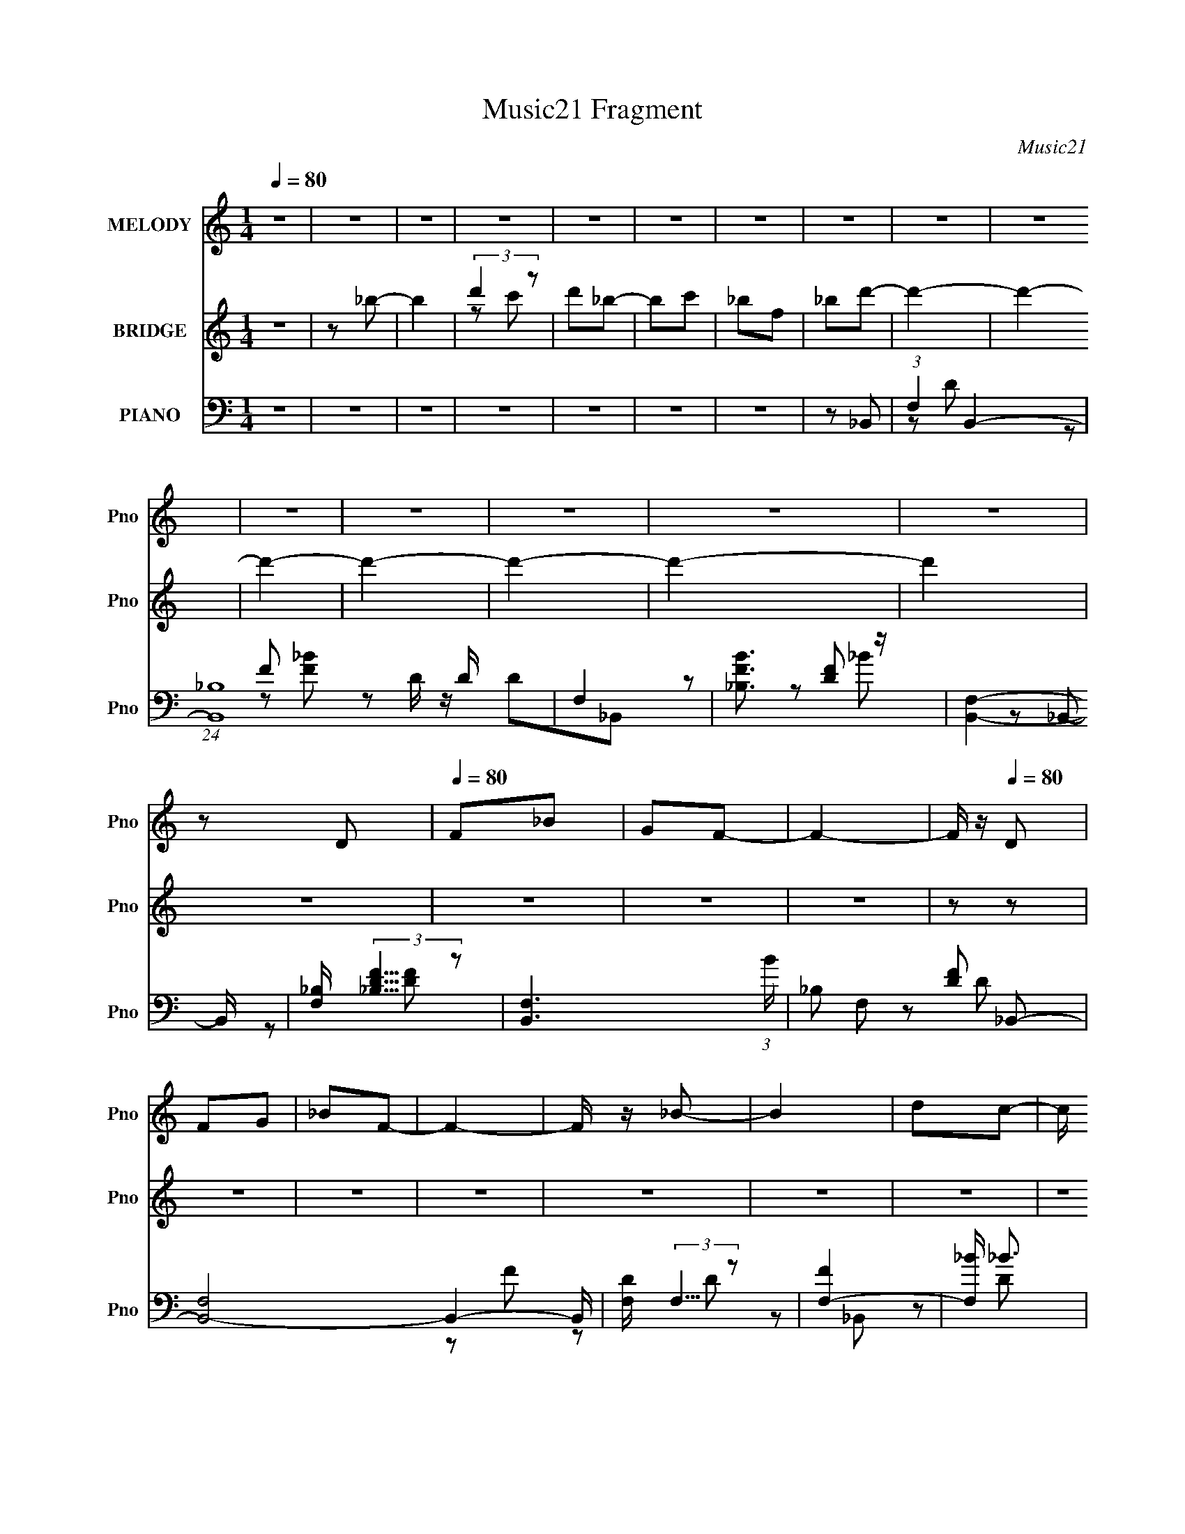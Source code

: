 X:1
T:Music21 Fragment
C:Music21
%%score 1 ( 2 3 ) ( 4 5 6 7 )
L:1/8
Q:1/4=80
M:1/4
I:linebreak $
K:none
V:1 treble nm="MELODY" snm="Pno"
V:2 treble nm="BRIDGE" snm="Pno"
V:3 treble 
L:1/4
V:4 bass nm="PIANO" snm="Pno"
L:1/16
V:5 bass 
V:6 bass 
L:1/4
V:7 bass 
L:1/4
V:1
 z2 | z2 | z2 | z2 | z2 | z2 | z2 | z2 | z2 | z2 | z2 | z2 | z2 | z2 | z2 | z D |[Q:1/4=80] F_B | %17
 GF- | F2- | F/ z/[Q:1/4=80] D | FG | _BF- | F2- | F/ z/ _B- | B2 | dc- | c/ z/ _B- | B/ z/ c | %28
 _BG | _BF- | F2- | F/ z/ D- | D3/2 z/ | FG- | GF/ z/ | G_B- | B/ z/ c | FG- | G2 | z D | C_B,- | %41
 B,C- | C2- | C/ z/ C- | C/ z/ C | DF- | F/ z/ F- | F/ z/ _B- | B/ z/ C | DF- | F2- | F/ z/ D | %52
 F_B | GF- | F2- | F/ z/ D | FG | _BF- | F2- | F/ z/ _B- | B2 | dc- | c/ z/ _B- | B/ z/ c | _BG | %65
 _BF- | F2- |[Q:1/4=80] F/ z/ D- | D3/2 z/ | FG- | GF/ z/ | G_B- | B/ z/ c | FG- | G2 | %75
 z/[Q:1/4=80] z/ D- | D3/2 z/ | _B/ z/ G- | G/ z/ F- | F/ z/ D | C_B, | DC- | C2- | C/ z/ C- | %84
 C3/2 z/ | DF- | FG- | G/ z/ _B- | Bc | dc- | c/ z/ _B- | B/ z/ c | _BF | G_B- | B2- | B2- | %96
[Q:1/4=80] B3/2 z/ | z D | F_B | GF- | F2- | F/ z/ D | FG | _BF- | F2- | F/ z/ _B- | B2 | dc- | %108
 c/ z/ _B- | B/ z/ c | _BG | _BF- | F2- | F/ z/ D- | D3/2 z/ | FG- | GF/ z/ | G_B- | %118
 B/ z/ c[Q:1/4=80] | FG- | G2 | z D | C_B,- | B,C- | C2- | C/ z/ C- | C/ z/ C | DF- | F/ z/ F- | %129
 F/ z/ _B- | B/ z/ C | DF-[Q:1/4=80] | F2- | F/ z/ D | F_B | GF- | F2- | F/ z/ D | FG | _BF- | %140
 F2- | F/ z/ _B- | B2[Q:1/4=80] | dc- | c/ z/ _B- | B/ z/ c | _BG | _BF- | F2- | F/ z/ D- | %150
 D3/2 z/ | FG- | GF/ z/ | G_B- | B/ z/ c | FG- | G2 | z D- | D3/2 z/ | _B/ z/ G-[Q:1/4=80] | %160
 G/ z/ F- | F/ z/ D | C_B, | DC- | C2- | C/ z/ C- | C3/2 z/ | DF- | FG- | G/ z/ _B- | Bc | dc- | %172
 c/ z/ _B- | B/ z/ c | _BF | G_B- | B2-[Q:1/4=80] | B2- | B3/2 z/ | z2 | z2 | z2 | z2 | z2 | z2 | %185
 z2 | z2 | z2 | z2 | z2 | z2 | z2 | z2 | z2 | z2 | z2 | z2 | z2 | z2 | z2 | z2 | z2 | %202
 (3:2:2z2[Q:1/4=80] z | z2 | z2 | z2 | z2 | z2 | z2 | z2 | z2 | z2 | z2 | z2 | z2 | z D | F_B | %217
 GF- | F2- | F/ z/ D | FG | _BF- | F2- | F/ z/ _B- | B2 | dc- | c/ z/ _B- | B/ z/ c | _BG | _BF- | %230
 F2- | F/ z/ D- | D3/2 z/ | FG- | GF/ z/ | G_B- | B/ z/ c | FG- | G2 | z D- | D3/2 z/ | _B/ z/ G- | %242
 G/ z/ F- | F/ z/ D | C_B, | DC- | C2- | C/ z/ C- | C3/2 z/ | DF- | FG- | G/ z/ _B- | Bc | %253
 (3:2:2d2 c- | c2 | _B2 | z c- | c<_B | F2 | G2 _B/- | B2- | B2- | B3/2 z/ |] %263
V:2
 z2 | z _b- | b2 | (3:2:2d'2 z | d'_b- | bc' | _bf | _bd'- | d'2- | d'2- | d'2- | d'2- | d'2- | %13
 d'2- | d'2 | z2 |[Q:1/4=80] z2 | z2 | z2 | z[Q:1/4=80] z | z2 | z2 | z2 | z2 | z2 | z2 | z2 | z2 | %28
 z2 | z2 | z2 | z2 | z2 | z2 | z2 | z2 | z2 | z2 | z2 | z2 | z2 | z2 | z2 | z2 | z2 | z2 | z2 | %47
 z2 | z2 | z2 | z2 | z _B- | B2- | B2- | B2- | (3G2 B/ z | F2- | F2- | F3/2 z/ | z _B- | B2- | %61
 Bc- | c2- | c2- | c/ z/ _B | GF- | F2- |[Q:1/4=80] F/ z/ [_Bd]- | [Bd]2- | [Bd]/ z/ [_B_e]- | %70
 [Be]2- | [Be]/ z/ d- | d3/2 c- | c_B- | B2- | B/[Q:1/4=80] z/ _B- | B2- | BG- | G2- | GG- | G_B- | %81
 Bc- | c_B | GF- | F2- | F2- | F2 | z _B- | Bc | dc- | c_B- | B/ z/ c | _BF- | (3G2 F/ z | B2- | %95
 B2- |[Q:1/4=80] B2- | B/ z3/2 | z2 | z2 | z d- | c (3:2:1d/ _B- | B2- | B2- | Bc | _BG- | G2- | %107
 G z | z _B- | B/ z/ c- | c2- | c/ z/ F- | F2 | z _B- | B2- d2- | B2- d2- | B/ d z | z [_Bd]- | %118
 [Bd]2-[Q:1/4=80] | [Bd]/ z/ _B- | B2- | B/ z/ _B- | B2- | B/ z/ c- | c2- | cA- | A2- | A2- f- | %128
 F2- A f2 | F/ c/ z/ _B- | Bc | df-[Q:1/4=80] | f2 | z _B- | B2- | B2- | B2- | (3G2 B/ z | F2- | %139
 F2- | F3/2 z/ | z _B- | B2-[Q:1/4=80] | Bc- | c2- | c2- | c/ z/ _B | GF- | F2- | F/ z/ [_Bd]- | %150
 [Bd]2- | [Bd]/ z/ [_B_e]- | [Be]2- | [Be]/ z/ d- | d3/2 c- | c_B- | B2- | B/ z/ _B- | B2- | %159
 BG-[Q:1/4=80] | G2- | GG- | G_B- | Bc- | c_B | GF- | F2- | F2- | F2 | z _B- | Bc | dc- | c_B- | %173
 B/ z/ c | _BF- | (3G2 F/ z | B2-[Q:1/4=80] | B2- | B2- | B/ z/ d- | df- | %181
 (3:2:1[f_b]/ (3:2:2_b/ z/ f- | f2- | f (3:2:1d2- | (3:2:2d z/ f- | (3:2:1[fg]/ (3:2:2g/ z/ f- | %186
 f2- | f/ z/ _b- | bc' | d'c'- | c'_b- | b3/2 c' | _bg | _bf- | f2- | ff- | fd | fg- | g2 | %199
 f/(3:2:2g z | bc' | _bg- | g2-[Q:1/4=80] | gd- | c (3:2:1d/ _B- | Bc- | c_B | GF | Gc- | %209
 d (3:2:1c/ f- | f2- | f_b- | bc | df- | f2- | f_B- | B2- | B2- | B2- | (3G2 B/ z | F2- | F2- | %222
 F3/2 z/ | z _B- | B2- | Bc- | c2- | c2- | c/ z/ _B | GF- | F2- | F/ z/ [_Bd]- | [Bd]2- | %233
 [Bd]/ z/ [_B_e]- | [Be]2- | [Be]/ z/ d- | d3/2 c- | c_B- | B2- | B/ z/ _B- | B2- | BG- | G2- | %243
 GG- | G_B- | Bc- | c_B | GF- | F2- | F2- | F2 | z _B- | Bc | (3:2:2d2 c- | c2 | _B2 | z c- | %257
 c<_B | F2 | G2 | B2- | B2- | B3/2 z/ |] %263
V:3
 x | x | x | z/ c'/ | x | x | x | x | x | x | x | x | x | x | x | x | x | x | x | x | x | x | x | %23
 x | x | x | x | x | x | x | x | x | x | x | x | x | x | x | x | x | x | x | x | x | x | x | x | %47
 x | x | x | x | x | x | x | x | z/ F/- x/6 | x | x | x | x | x | x | x | x | x | x | x | x | x | %69
 x | x | x | x5/4 | x | x | x | x | x | x | x | x | x | x | x | x | x | x | x | x | x | x | x | x | %93
 z/ _B/- x/6 | x | x | x | x | x | x | x | x7/6 | x | x | x | x | x | x | x | x | x | x | x | %113
 z/ d/- | x2 | x2 | x5/4 | x | x | x | x | x | x | x | x | x | x | x3/2 | z/ c/- x3/2 | x5/4 | x | %131
 x | x | x | x | x | x | z/ F/- x/6 | x | x | x | x | x | x | x | x | x | x | x | x | x | x | x | %153
 x | x5/4 | x | x | x | x | x | x | x | x | x | x | x | x | x | x | x | x | x | x | x | x | %175
 z/ _B/- x/6 | x | x | x | x | x | z/4 g/4 z/ | x | x7/6 | x | z/4 _b/4 z/ | x | x | x | x | x | %191
 x5/4 | x | x | x | x | x | x | x | z/ _b/- | x | x | x | x | x7/6 | x | x | x | x | x7/6 | x | x | %212
 x | x | x | x | x | x | x | z/ F/- x/6 | x | x | x | x | x | x | x | x | x | x | x | x | x | x | %234
 x | x | x5/4 | x | x | x | x | x | x | x | x | x | x | x | x | x | x | x | x | x | x | x | x | x | %258
 x | z3/4 _B/4- | x | x | x |] %263
V:4
 z4 | z4 | z4 | z4 | z4 | z4 | z4 | z2 _B,,2- | (3:2:1F,4 B,,4- | (24:13:1[B,,_B,]16 D | F,4 | %11
 [FB_B,]3 z | [B,,F,]4- B,, | [F,_B,] (3:2:2[_B,DF]5/2 z2 | [B,,F,-]6 (3:2:1B | %15
 _B,2 F,2 [DF]2 _B,,2- |[Q:1/4=80] [B,,-F,]8 B,,4- B,, | [DF,] (3:2:2F,5/2 z2 | [FF,-]4 | %19
 [F,_B] _B3[Q:1/4=80] | [B,,F,]12 | [DF,] (3:2:2F,5/2 z2 | [FF,]3 F, | [B_B,] _B,3 | %24
 (6:5:1[G,,D,]4 D,2/3 | _B,2 (3:2:1D C,2- | [C,-G,]4 C, | (3:2:2C4 z2 | G,2 [E,E]2 G2 | %29
 (3:2:2C4 z2 | [F,,FC,-]6 | [C,F,]2 [A,_B,,-]2 | F,2 B,,4- D2 _B,2- | [B,,F,] [F,B,] [B,_E,-]_E,- | %34
 [E,_B,]4 (3:2:1E | _B,2_B,,2- | [DF,-] [F,B,,]3- B,,- B,, | [F,_B,] (3:2:2[_B,DF]5/2 z2 | %38
 [E,_B,]3 E | (3:2:1[G_B,] (3:2:2_B,3 z2 | [G,,DD,]4 | [G_B,]2 C,2- | (6:5:1[C,G,]4 E | %43
 [GC] (3:2:2C5/2 z2 | [FC,-]4 F,,8- F,,3 | (6:5:2[C,F,]8 A, | F,2 C [A,C]2 | F, z _B,,2- | %48
 (12:7:1[B,,F,]8 D2 | (3:2:1[B,D,] D,/3 z F,2- | [F,C]3 F | C z _B,,2- | [B,,F,]4 (3:2:1[B,D] | %53
 (3:2:1[D_B,-] [_B,-F]10/3 | [B,F,-] [F,-B,,]3 B,,3 | (3:2:1[F,_B,]2 (3:2:2_B,2 z2 | %56
 [FF,-] [F,B,,]3- B,,- B,, | [F,_B,] _B,3 | (6:5:1[B,,F,]4 x2/3 | A, z G,,2- | %60
 [G,,D,]3 (3:2:1G, x/3 | G, z C,2- | ^F, C,4- (3:2:1[CE] G2 | [C,C] z C,2- | %64
 G,2 C,3 (3:2:1[CE] [EG]2 | (3:2:2C4 z2 | [F,,FC,]2 C, z |[Q:1/4=80] A,2 _B,,2- | [B,,F,]6 B,2 | %69
 (3:2:2_B,4 z2 | _B,2 (6:5:2E,4 E F2 | _E2_B,,2- | (3:2:1[B,DF,] [F,B,,-]10/3 B,,2/3- B,, | %73
 _B,2_E,2- | (6:5:2[E,_B,]4 E |[Q:1/4=80] _E2_B,,2- | (24:17:1[B,,F,]16 [B,F]2 | %77
 (3:2:1[DF,] (3:2:2F,3 z2 | [B,FF,] F,2 z | (3:2:2_B,4 z2 | (6:5:1[G,,GD,]4 x2/3 | _B, z C,2- | %82
 [C,G,C]3 (3:2:1[CE] x/3 | (3:2:1[EGC] C7/3 z | [F,,C,]12 A,2 | [F,C,-]2 C,2- | F,2 C,4 C4 F2- | %87
 [FF,]2_B,,2- | [B,,F,]3 B, | _B,, z C,2- | (6:5:2[C,G,C]4 [CE] | (3:2:1[EGC] (3:2:2C3 z2 | %92
 [F,,C,]3 F,2 | F,2_B,,2- | [B,,F,-]14 B,2 | (6:5:2[F,_B,-]8 D |[Q:1/4=80] [B,D-]2 D2- | %97
 F,2 D2 B2 _B,,2- | [B,,-F,]8 B,,4- B,, | [DF,] (3:2:2F,5/2 z2 | [FF,-]4 | [F,_B] _B3 | [B,,F,]12 | %103
 [DF,] (3:2:2F,5/2 z2 | [FF,]3 F, | [B_B,] _B,3 | (6:5:1[G,,D,]4 D,2/3 | _B,2 (3:2:1D C,2- | %108
 [C,-G,]4 C, | (3:2:2C4 z2 | G,2 [E,E]2 G2 | (3:2:2C4 z2 | [F,,FC,-]6 | [C,F,]2 [A,_B,,-]2 | %114
 F,2 B,,4- D2 _B,2- | [B,,F,] [F,B,] [B,_E,-]_E,- | [E,_B,]4 (3:2:1E | _B,2_B,,2- | %118
 [DF,-] [F,B,,]3- B,,-[Q:1/4=80] B,, | [F,_B,] (3:2:2[_B,DF]5/2 z2 | [E,_B,]3 E | %121
 (3:2:1[G_B,] (3:2:2_B,3 z2 | [G,,DD,]4 | [G_B,]2 C,2- | (6:5:1[C,G,]4 E | [GC] (3:2:2C5/2 z2 | %126
 [FC,-]4 F,,8- F,,3 | (6:5:2[C,F,]8 A, | F,2 C [A,C]2 | F, z _B,,2- | (12:7:1[B,,F,]8 D2 | %131
 (3:2:1[B,D,] D,/3[Q:1/4=80] z F,2- | [F,C]3 F | C z _B,,2- | [B,,F,]4 (3:2:1[B,D] | %135
 (3:2:1[D_B,-] [_B,-F]10/3 | [B,F,-] [F,-B,,]3 B,,3 | (3:2:1[F,_B,]2 (3:2:2_B,2 z2 | %138
 [FF,-] [F,B,,]3- B,,- B,, | [F,_B,] _B,3 | (6:5:1[B,,F,]4 x2/3 | A, z G,,2- | %142
 [G,,D,]3 (3:2:1G,[Q:1/4=80] x/3 | G, z C,2- | ^F, C,4- (3:2:1[CE] G2 | [C,C] z C,2- | %146
 G,2 C,3 (3:2:1[CE] [EG]2 | (3:2:2C4 z2 | [F,,FC,]2 C, z | A,2 _B,,2- | [B,,F,]6 B,2 | %151
 (3:2:2_B,4 z2 | _B,2 (6:5:2E,4 E F2 | _E2_B,,2- | (3:2:1[B,DF,] [F,B,,-]10/3 B,,2/3- B,, | %155
 _B,2_E,2- | (6:5:2[E,_B,]4 E | _E2_B,,2- | (24:17:1[B,,F,]16 [B,F]2 | %159
 (3:2:1[DF,] (3:2:2F,3[Q:1/4=80] z2 | [B,FF,] F,2 z | (3:2:2_B,4 z2 | (6:5:1[G,,GD,]4 x2/3 | %163
 _B, z C,2- | [C,G,C]3 (3:2:1[CE] x/3 | (3:2:1[EGC] C7/3 z | [F,,C,]12 A,2 | [F,C,-]2 C,2- | %168
 F,2 C,4 C4 F2- | [FF,]2_B,,2- | [B,,F,]3 B, | _B,, z C,2- | (6:5:2[C,G,C]4 [CE] | %173
 (3:2:1[EGC] (3:2:2C3 z2 | [F,,C,]3 F,2 | F,2_B,,2- | [B,,F,-]14 B,2[Q:1/4=80] | %177
 (6:5:2[F,_B,-]8 D | [B,D-]2 D2- | F,2 D2 B2 _B,,2- | [B,,-F,]8 B,,4- B,, | [DF,] (3:2:2F,5/2 z2 | %182
 [FF,-]4 | [F,_B] _B3 | [B,,F,]12 | [DF,] (3:2:2F,5/2 z2 | [FF,]3 F, | [B_B,] _B,3 | %188
 (6:5:1[G,,D,]4 D,2/3 | _B,2 (3:2:1D C,2- | [C,-G,]4 C, | (3:2:2C4 z2 | G,2 [E,E]2 G2 | %193
 (3:2:2C4 z2 | [F,,FC,-]6 | [C,F,]2 [A,_B,,-]2 | F,2 B,,4- D2 _B,2- | [B,,F,] [F,B,] [B,_E,-]_E,- | %198
 [E,_B,]4 (3:2:1E | _B,2_B,,2- | [DF,-] [F,B,,]3- B,,- B,, | [F,_B,] (3:2:2[_B,DF]5/2 z2 | %202
 [E,_B,]3 E[Q:1/4=80] | (3:2:1[G_B,] (3:2:2_B,3 z2 | [G,,DD,]4 | [G_B,]2 C,2- | (6:5:1[C,G,]4 E | %207
 [GC] (3:2:2C5/2 z2 | [FC,-]4 F,,8- F,,3 | (6:5:2[C,F,]8 A, | F,2 C [A,C]2 | F, z _B,,2- | %212
 (12:7:1[B,,F,]8 D2 | (3:2:1[B,D,] D,/3 z F,2- | [F,C]3 F | C z _B,,2- | [B,,F,]4 (3:2:1[B,D] | %217
 (3:2:1[D_B,-] [_B,-F]10/3 | [B,F,-] [F,-B,,]3 B,,3 | (3:2:1[F,_B,]2 (3:2:2_B,2 z2 | %220
 [FF,-] [F,B,,]3- B,,- B,, | [F,_B,] _B,3 | (6:5:1[B,,F,]4 x2/3 | A, z G,,2- | %224
 [G,,D,]3 (3:2:1G, x/3 | G, z C,2- | ^F, C,4- (3:2:1[CE] G2 | [C,C] z C,2- | %228
 G,2 C,3 (3:2:1[CE] [EG]2 | (3:2:2C4 z2 | [F,,FC,]2 C, z | A,2 _B,,2- | [B,,F,]6 B,2 | %233
 (3:2:2_B,4 z2 | _B,2 (6:5:2E,4 E F2 | _E2_B,,2- | (3:2:1[B,DF,] [F,B,,-]10/3 B,,2/3- B,, | %237
 _B,2_E,2- | (6:5:2[E,_B,]4 E | _E2_B,,2- | (24:17:1[B,,F,]16 [B,F]2 | (3:2:1[DF,] (3:2:2F,3 z2 | %242
 [B,FF,] F,2 z | (3:2:2_B,4 z2 | (6:5:1[G,,GD,]4 x2/3 | _B, z C,2- | [C,G,C]3 (3:2:1[CE] x/3 | %247
 (3:2:1[EGC] C7/3 z | [F,,C,]12 A,2 | [F,C,-]2 C,2- | F,2 C,4 C4 F2- | F,2 F2 _B,,2- | %252
 [B,,F,]4- B,, | (3:2:1[F,_B,]2 (3:2:1[_B,D]2 D5/3 (12:7:1F8 | [C,G,-]6 | G, C4 _E2- | %256
 E x/3 (3:2:1F,,4- | [F,,C,-]8 F4 | C,4 F3- | F4 | _B,,4- | B,,4- F,4- (3:2:2D2 F2 | %262
 (3:2:1_B2 B,,4- F,4- (3:2:2c2 d2 | f B,,4- F,4- _b c' | B,,4- F,4- d' f' | B,,4 (6:5:1F,4 _b' |] %266
V:5
 x2 | x2 | x2 | x2 | x2 | x2 | x2 | x2 | z D- x4/3 | z F x17/6 | z D/ z/ | D_B,,- | z [DF]- x/ | %13
 z _B,,- | z [DF]- x4/3 | x4 | z D- x9/2 | z F- | z D | z _B,,- | z D- x4 | z F- | z _B- | z G,,- | %24
 z D- | x7/3 | z _E x/ | z [E,E]- | x3 | z [F,,F]- | z A,- x | z D- | x5 | z _E- | z G x/3 | z D- | %36
 z [DF]- x | z _E,- | z _E/ z/ | z [G,,D]- | z G- | z _E- | z C/ z/ x/6 | z F,,- | z A,- x11/2 | %45
 z C- x5/3 | x5/2 | z D- | z _B,- x4/3 | z C/ z/ | z [FA] | z [_B,D]- | z D- x/3 | z _B,,- | %54
 z D x3/2 | z _B,,- | z [D_B] x | z _B,,- | z [_B,D] | z G,- | z G,/ z/ | z [C_E]- | x23/6 | %63
 z [CE]- | x23/6 | z [F,,F]- | z A,- | z _B,- | z D x2 | z _E,- | x4 | z [_B,D]- | z [DF] x5/6 | %73
 z _E- | z F | z [_B,F]- | z D- x14/3 | z [_B,F]- | z _B,/ z/ | z [G,,G]- | z D | z [C_E]- | %82
 z [_EG]- | z F,,- | z F,- x5 | z C- | x6 | z _B,- | z [_B,D] | z [C_E]- | z [_EG]- | z F,,- | %92
 z A, x/ | z _B,- | z D- x6 | z F x5/3 | z _B- | x4 | z D- x9/2 | z F- | z D | z _B,,- | z D- x4 | %103
 z F- | z _B- | z G,,- | z D- | x7/3 | z _E x/ | z [E,E]- | x3 | z [F,,F]- | z A,- x | z D- | x5 | %115
 z _E- | z G x/3 | z D- | z [DF]- x | z _E,- | z _E/ z/ | z [G,,D]- | z G- | z _E- | z C/ z/ x/6 | %125
 z F,,- | z A,- x11/2 | z C- x5/3 | x5/2 | z D- | z _B,- x4/3 | z C/ z/ | z [FA] | z [_B,D]- | %134
 z D- x/3 | z _B,,- | z D x3/2 | z _B,,- | z [D_B] x | z _B,,- | z [_B,D] | z G,- | z G,/ z/ | %143
 z [C_E]- | x23/6 | z [CE]- | x23/6 | z [F,,F]- | z A,- | z _B,- | z D x2 | z _E,- | x4 | %153
 z [_B,D]- | z [DF] x5/6 | z _E- | z F | z [_B,F]- | z D- x14/3 | z [_B,F]- | z _B,/ z/ | %161
 z [G,,G]- | z D | z [C_E]- | z [_EG]- | z F,,- | z F,- x5 | z C- | x6 | z _B,- | z [_B,D] | %171
 z [C_E]- | z [_EG]- | z F,,- | z A, x/ | z _B,- | z D- x6 | z F x5/3 | z _B- | x4 | z D- x9/2 | %181
 z F- | z D | z _B,,- | z D- x4 | z F- | z _B- | z G,,- | z D- | x7/3 | z _E x/ | z [E,E]- | x3 | %193
 z [F,,F]- | z A,- x | z D- | x5 | z _E- | z G x/3 | z D- | z [DF]- x | z _E,- | z _E/ z/ | %203
 z [G,,D]- | z G- | z _E- | z C/ z/ x/6 | z F,,- | z A,- x11/2 | z C- x5/3 | x5/2 | z D- | %212
 z _B,- x4/3 | z C/ z/ | z [FA] | z [_B,D]- | z D- x/3 | z _B,,- | z D x3/2 | z _B,,- | z [D_B] x | %221
 z _B,,- | z [_B,D] | z G,- | z G,/ z/ | z [C_E]- | x23/6 | z [CE]- | x23/6 | z [F,,F]- | z A,- | %231
 z _B,- | z D x2 | z _E,- | x4 | z [_B,D]- | z [DF] x5/6 | z _E- | z F | z [_B,F]- | z D- x14/3 | %241
 z [_B,F]- | z _B,/ z/ | z [G,,G]- | z D | z [C_E]- | z [_EG]- | z F,,- | z F,- x5 | z C- | x6 | %251
 x3 | z D- x/ | z C,- x5/2 | z3/2 C/- x | x7/2 | (3:2:2z F2- | z3/2 [F,A,C]/ x4 | x7/2 | x2 | %260
 z F,- | x16/3 | x6 | x11/2 | x5 | x25/6 |] %266
V:6
 x | x | x | x | x | x | x | x | x5/3 | x29/12 | z/ [F_B]/- | x | x5/4 | z/ _B/- | x5/3 | x2 | %16
 x13/4 | x | x | x | x3 | x | x | x | x | x7/6 | x5/4 | x | x3/2 | x | x3/2 | x | x5/2 | x | x7/6 | %35
 x | x3/2 | z/ _E/- | z/ G/- | x | x | x | z/ G/- x/12 | z/ F/- | x15/4 | x11/6 | x5/4 | x | x5/3 | %49
 z/ F/- | x | x | z/ F/- x/6 | x | x7/4 | z/ F/- | z/ [F_B]/ x/ | x | x | x | z/ _B,/ | x | %62
 x23/12 | x | x23/12 | x | x | x | x2 | z/ _E/- | x2 | x | x17/12 | x | x | x | x10/3 | x | z/ D/ | %79
 x | x | x | x | z/ A,/- | x7/2 | x | x3 | x | x | x | x | z/ F,/- | x5/4 | x | x4 | x11/6 | x | %97
 x2 | x13/4 | x | x | x | x3 | x | x | x | x | x7/6 | x5/4 | x | x3/2 | x | x3/2 | x | x5/2 | x | %116
 x7/6 | x | x3/2 | z/ _E/- | z/ G/- | x | x | x | z/ G/- x/12 | z/ F/- | x15/4 | x11/6 | x5/4 | x | %130
 x5/3 | z/ F/- | x | x | z/ F/- x/6 | x | x7/4 | z/ F/- | z/ [F_B]/ x/ | x | x | x | z/ _B,/ | x | %144
 x23/12 | x | x23/12 | x | x | x | x2 | z/ _E/- | x2 | x | x17/12 | x | x | x | x10/3 | x | z/ D/ | %161
 x | x | x | x | z/ A,/- | x7/2 | x | x3 | x | x | x | x | z/ F,/- | x5/4 | x | x4 | x11/6 | x | %179
 x2 | x13/4 | x | x | x | x3 | x | x | x | x | x7/6 | x5/4 | x | x3/2 | x | x3/2 | x | x5/2 | x | %198
 x7/6 | x | x3/2 | z/ _E/- | z/ G/- | x | x | x | z/ G/- x/12 | z/ F/- | x15/4 | x11/6 | x5/4 | x | %212
 x5/3 | z/ F/- | x | x | z/ F/- x/6 | x | x7/4 | z/ F/- | z/ [F_B]/ x/ | x | x | x | z/ _B,/ | x | %226
 x23/12 | x | x23/12 | x | x | x | x2 | z/ _E/- | x2 | x | x17/12 | x | x | x | x10/3 | x | z/ D/ | %243
 x | x | x | x | z/ A,/- | x7/2 | x | x3 | x3/2 | z/ _B,/4 z/4 x/4 | x9/4 | x3/2 | x7/4 | x | x3 | %258
 x7/4 | x | z3/4 C/4 | x8/3 | x3 | x11/4 | x5/2 | x25/12 |] %266
V:7
 x | x | x | x | x | x | x | x | x5/3 | x29/12 | x | x | x5/4 | x | x5/3 | x2 | x13/4 | x | x | x | %20
 x3 | x | x | x | x | x7/6 | x5/4 | x | x3/2 | x | x3/2 | x | x5/2 | x | x7/6 | x | x3/2 | x | x | %39
 x | x | x | x13/12 | x | x15/4 | x11/6 | x5/4 | x | x5/3 | x | x | x | x7/6 | x | x7/4 | x | %56
 x3/2 | x | x | x | x | x | x23/12 | x | x23/12 | x | x | x | x2 | x | x2 | x | x17/12 | x | x | %75
 x | x10/3 | x | x | x | x | x | x | x | x7/2 | x | x3 | x | x | x | x | z/ C/4 z/4 | x5/4 | x | %94
 x4 | x11/6 | x | x2 | x13/4 | x | x | x | x3 | x | x | x | x | x7/6 | x5/4 | x | x3/2 | x | x3/2 | %113
 x | x5/2 | x | x7/6 | x | x3/2 | x | x | x | x | x | x13/12 | x | x15/4 | x11/6 | x5/4 | x | %130
 x5/3 | x | x | x | x7/6 | x | x7/4 | x | x3/2 | x | x | x | x | x | x23/12 | x | x23/12 | x | x | %149
 x | x2 | x | x2 | x | x17/12 | x | x | x | x10/3 | x | x | x | x | x | x | x | x7/2 | x | x3 | x | %170
 x | x | x | z/ C/4 z/4 | x5/4 | x | x4 | x11/6 | x | x2 | x13/4 | x | x | x | x3 | x | x | x | x | %189
 x7/6 | x5/4 | x | x3/2 | x | x3/2 | x | x5/2 | x | x7/6 | x | x3/2 | x | x | x | x | x | x13/12 | %207
 x | x15/4 | x11/6 | x5/4 | x | x5/3 | x | x | x | x7/6 | x | x7/4 | x | x3/2 | x | x | x | x | x | %226
 x23/12 | x | x23/12 | x | x | x | x2 | x | x2 | x | x17/12 | x | x | x | x10/3 | x | x | x | x | %245
 x | x | x | x7/2 | x | x3 | x3/2 | z/ F/- x/4 | x9/4 | x3/2 | x7/4 | x | x3 | x7/4 | x | x | %261
 x8/3 | x3 | x11/4 | x5/2 | x25/12 |] %266
